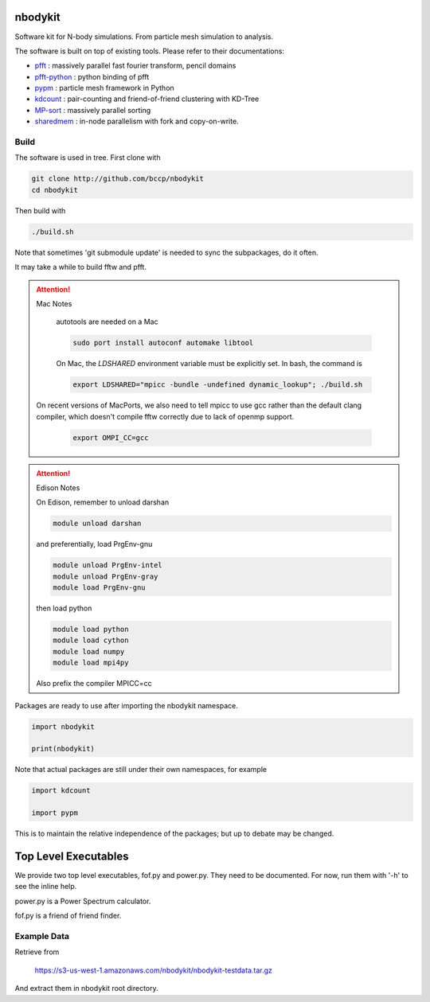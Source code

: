 nbodykit
========

Software kit for N-body simulations. From particle mesh simulation to analysis.

The software is built on top of existing tools. Please refer to their
documentations:

- `pfft`_    : massively parallel fast fourier transform, pencil domains
- `pfft-python`_  : python binding of pfft
- `pypm`_     :  particle mesh framework in Python
- `kdcount`_   : pair-counting and friend-of-friend clustering with KD-Tree
- `MP-sort`_   : massively parallel sorting 
- `sharedmem`_ : in-node parallelism with fork and copy-on-write.

Build
-----

The software is used in tree. First clone with

.. code:: sh
   
    git clone http://github.com/bccp/nbodykit
    cd nbodykit

Then build with

.. code:: sh

    ./build.sh

Note that sometimes 'git submodule update' is needed to sync the subpackages, do it often.

It may take a while to build fftw and pfft.

.. attention:: Mac Notes

    autotools are needed on a Mac
    
    .. code::
    
        sudo port install autoconf automake libtool
        
    On Mac, the `LDSHARED` environment variable must be explicitly set. In bash, the command is

    .. code::

        export LDSHARED="mpicc -bundle -undefined dynamic_lookup"; ./build.sh
        
   On recent versions of MacPorts, we also need to tell mpicc to use gcc rather than the default clang
   compiler, which doesn't compile fftw correctly due to lack of openmp support.
   
    .. code::
        
        export OMPI_CC=gcc
   
.. attention:: Edison Notes

    On Edison, remember to unload darshan

    .. code::

        module unload darshan

    and preferentially, load PrgEnv-gnu

    .. code::

        module unload PrgEnv-intel
        module unload PrgEnv-gray
        module load PrgEnv-gnu

    then load python

    .. code::

        module load python
        module load cython
        module load numpy
        module load mpi4py
    
    Also prefix the compiler MPICC=cc

Packages are ready to use after importing the nbodykit namespace.

.. code:: python

    import nbodykit

    print(nbodykit)

Note that actual packages are still under their own namespaces, for example

.. code:: python

    import kdcount

    import pypm

This is to maintain the relative independence of the packages; but up to debate
may be changed.

Top Level Executables
=====================

We provide two top level executables, fof.py and power.py. They need to be documented.
For now, run them with '-h' to see the inline help.

power.py is a Power Spectrum calculator.

fof.py is a friend of friend finder.

Example Data 
------------

Retrieve from

    https://s3-us-west-1.amazonaws.com/nbodykit/nbodykit-testdata.tar.gz

And extract them in nbodykit root directory.

.. _`pfft-python`: http://github.com/rainwoodman/pfft-python
.. _`pfft`: http://github.com/mpip/pfft
.. _`pypm`: http://github.com/rainwoodman/pypm
.. _`kdcount`: http://github.com/rainwoodman/kdcount
.. _`sharedmem`: http://github.com/rainwoodman/sharedmem
.. _`MP-sort`: http://github.com/rainwoodman/MP-sort
.. _`qrpm`: http://github.com/rainwoodman/qrpm
